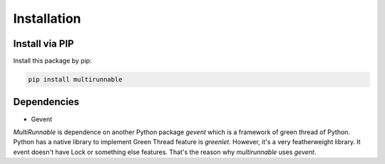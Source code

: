 ==============
Installation
==============

Install via PIP
================

Install this package by pip:

.. code-block:: bash

    pip install multirunnable


Dependencies
==============

* Gevent

*MultiRunnable* is dependence on another Python package *gevent* which is a framework of green thread of Python.
Python has a native library to implement Green Thread feature is *greenlet*.
However, it's a very featherweight library. It event doesn't have Lock or something else features.
That's the reason why *multirunnable* uses *gevent*.

